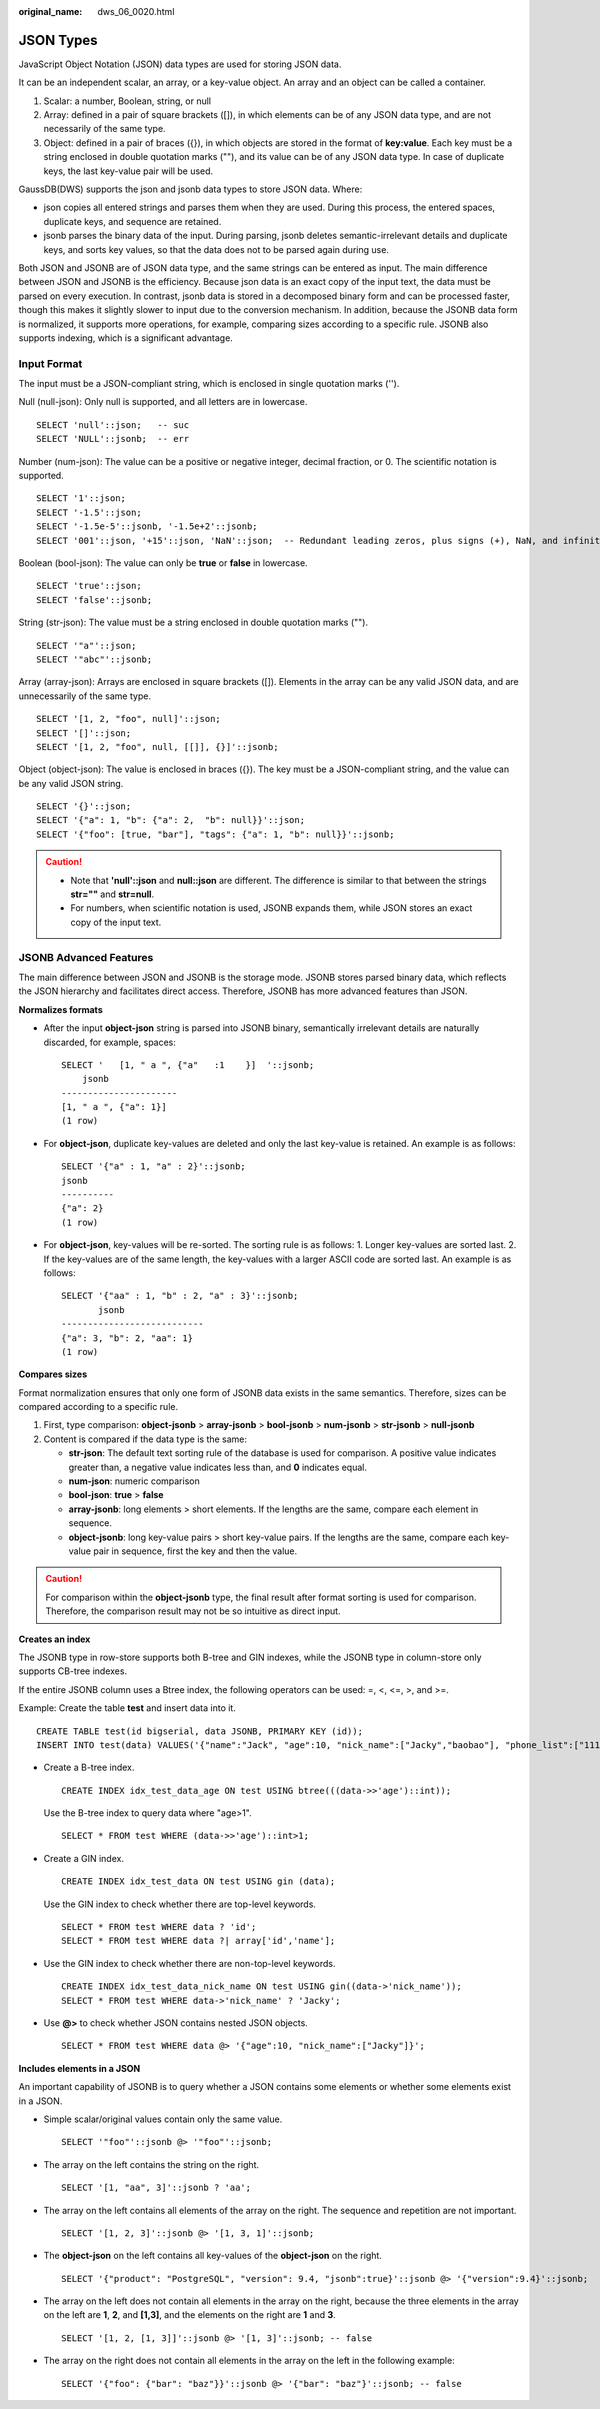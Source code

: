 :original_name: dws_06_0020.html

.. _dws_06_0020:

JSON Types
==========

JavaScript Object Notation (JSON) data types are used for storing JSON data.

It can be an independent scalar, an array, or a key-value object. An array and an object can be called a container.

#. Scalar: a number, Boolean, string, or null
#. Array: defined in a pair of square brackets ([]), in which elements can be of any JSON data type, and are not necessarily of the same type.
#. Object: defined in a pair of braces ({}), in which objects are stored in the format of **key:value**. Each key must be a string enclosed in double quotation marks (""), and its value can be of any JSON data type. In case of duplicate keys, the last key-value pair will be used.

GaussDB(DWS) supports the json and jsonb data types to store JSON data. Where:

-  json copies all entered strings and parses them when they are used. During this process, the entered spaces, duplicate keys, and sequence are retained.
-  jsonb parses the binary data of the input. During parsing, jsonb deletes semantic-irrelevant details and duplicate keys, and sorts key values, so that the data does not to be parsed again during use.

Both JSON and JSONB are of JSON data type, and the same strings can be entered as input. The main difference between JSON and JSONB is the efficiency. Because json data is an exact copy of the input text, the data must be parsed on every execution. In contrast, jsonb data is stored in a decomposed binary form and can be processed faster, though this makes it slightly slower to input due to the conversion mechanism. In addition, because the JSONB data form is normalized, it supports more operations, for example, comparing sizes according to a specific rule. JSONB also supports indexing, which is a significant advantage.

Input Format
------------

The input must be a JSON-compliant string, which is enclosed in single quotation marks ('').

Null (null-json): Only null is supported, and all letters are in lowercase.

::

   SELECT 'null'::json;   -- suc
   SELECT 'NULL'::jsonb;  -- err

Number (num-json): The value can be a positive or negative integer, decimal fraction, or 0. The scientific notation is supported.

::

   SELECT '1'::json;
   SELECT '-1.5'::json;
   SELECT '-1.5e-5'::jsonb, '-1.5e+2'::jsonb;
   SELECT '001'::json, '+15'::json, 'NaN'::json;  -- Redundant leading zeros, plus signs (+), NaN, and infinity are not supported.

Boolean (bool-json): The value can only be **true** or **false** in lowercase.

::

   SELECT 'true'::json;
   SELECT 'false'::jsonb;

String (str-json): The value must be a string enclosed in double quotation marks ("").

::

   SELECT '"a"'::json;
   SELECT '"abc"'::jsonb;

Array (array-json): Arrays are enclosed in square brackets ([]). Elements in the array can be any valid JSON data, and are unnecessarily of the same type.

::

   SELECT '[1, 2, "foo", null]'::json;
   SELECT '[]'::json;
   SELECT '[1, 2, "foo", null, [[]], {}]'::jsonb;

Object (object-json): The value is enclosed in braces ({}). The key must be a JSON-compliant string, and the value can be any valid JSON string.

::

   SELECT '{}'::json;
   SELECT '{"a": 1, "b": {"a": 2,  "b": null}}'::json;
   SELECT '{"foo": [true, "bar"], "tags": {"a": 1, "b": null}}'::jsonb;

.. caution::

   -  Note that **'null'::json** and **null::json** are different. The difference is similar to that between the strings **str=""** and **str=null**.
   -  For numbers, when scientific notation is used, JSONB expands them, while JSON stores an exact copy of the input text.

JSONB Advanced Features
-----------------------

The main difference between JSON and JSONB is the storage mode. JSONB stores parsed binary data, which reflects the JSON hierarchy and facilitates direct access. Therefore, JSONB has more advanced features than JSON.

**Normalizes formats**

-  After the input **object-json** string is parsed into JSONB binary, semantically irrelevant details are naturally discarded, for example, spaces:

   ::

      SELECT '   [1, " a ", {"a"   :1    }]  '::jsonb;
          jsonb
      ----------------------
      [1, " a ", {"a": 1}]
      (1 row)

-  For **object-json**, duplicate key-values are deleted and only the last key-value is retained. An example is as follows:

   ::

      SELECT '{"a" : 1, "a" : 2}'::jsonb;
      jsonb
      ----------
      {"a": 2}
      (1 row)

-  For **object-json**, key-values will be re-sorted. The sorting rule is as follows: 1. Longer key-values are sorted last. 2. If the key-values are of the same length, the key-values with a larger ASCII code are sorted last. An example is as follows:

   ::

      SELECT '{"aa" : 1, "b" : 2, "a" : 3}'::jsonb;
             jsonb
      ---------------------------
      {"a": 3, "b": 2, "aa": 1}
      (1 row)

**Compares sizes**

Format normalization ensures that only one form of JSONB data exists in the same semantics. Therefore, sizes can be compared according to a specific rule.

#. First, type comparison: **object-jsonb** > **array-jsonb** > **bool-jsonb** > **num-jsonb** > **str-jsonb** > **null-jsonb**
#. Content is compared if the data type is the same:

   -  **str-json**: The default text sorting rule of the database is used for comparison. A positive value indicates greater than, a negative value indicates less than, and **0** indicates equal.
   -  **num-json**: numeric comparison
   -  **bool-json**: **true** > **false**
   -  **array-jsonb**: long elements > short elements. If the lengths are the same, compare each element in sequence.
   -  **object-jsonb**: long key-value pairs > short key-value pairs. If the lengths are the same, compare each key-value pair in sequence, first the key and then the value.

.. caution::

   For comparison within the **object-jsonb** type, the final result after format sorting is used for comparison. Therefore, the comparison result may not be so intuitive as direct input.

**Creates an index**

The JSONB type in row-store supports both B-tree and GIN indexes, while the JSONB type in column-store only supports CB-tree indexes.

If the entire JSONB column uses a Btree index, the following operators can be used: =, <, <=, >, and >=.

Example: Create the table **test** and insert data into it.

::

   CREATE TABLE test(id bigserial, data JSONB, PRIMARY KEY (id));
   INSERT INTO test(data) VALUES('{"name":"Jack", "age":10, "nick_name":["Jacky","baobao"], "phone_list":["1111","2222"]}'::jsonb);

-  Create a B-tree index.

   ::

      CREATE INDEX idx_test_data_age ON test USING btree(((data->>'age')::int));

   Use the B-tree index to query data where "age>1".

   ::

      SELECT * FROM test WHERE (data->>'age')::int>1;

-  Create a GIN index.

   ::

      CREATE INDEX idx_test_data ON test USING gin (data);

   Use the GIN index to check whether there are top-level keywords.

   ::

      SELECT * FROM test WHERE data ? 'id';
      SELECT * FROM test WHERE data ?| array['id','name'];

-  Use the GIN index to check whether there are non-top-level keywords.

   ::

      CREATE INDEX idx_test_data_nick_name ON test USING gin((data->'nick_name'));
      SELECT * FROM test WHERE data->'nick_name' ? 'Jacky';

-  Use **@>** to check whether JSON contains nested JSON objects.

   ::

      SELECT * FROM test WHERE data @> '{"age":10, "nick_name":["Jacky"]}';

**Includes elements in a JSON**

An important capability of JSONB is to query whether a JSON contains some elements or whether some elements exist in a JSON.

-  Simple scalar/original values contain only the same value.

   ::

      SELECT '"foo"'::jsonb @> '"foo"'::jsonb;

-  The array on the left contains the string on the right.

   ::

      SELECT '[1, "aa", 3]'::jsonb ? 'aa';

-  The array on the left contains all elements of the array on the right. The sequence and repetition are not important.

   ::

      SELECT '[1, 2, 3]'::jsonb @> '[1, 3, 1]'::jsonb;

-  The **object-json** on the left contains all key-values of the **object-json** on the right.

   ::

      SELECT '{"product": "PostgreSQL", "version": 9.4, "jsonb":true}'::jsonb @> '{"version":9.4}'::jsonb;

-  The array on the left does not contain all elements in the array on the right, because the three elements in the array on the left are **1**, **2**, and **[1,3]**, and the elements on the right are **1** and **3**.

   ::

      SELECT '[1, 2, [1, 3]]'::jsonb @> '[1, 3]'::jsonb; -- false

-  The array on the right does not contain all elements in the array on the left in the following example:

   ::

      SELECT '{"foo": {"bar": "baz"}}'::jsonb @> '{"bar": "baz"}'::jsonb; -- false
